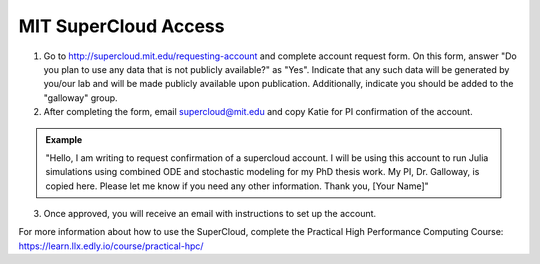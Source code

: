 ======================
MIT SuperCloud Access
======================

1. Go to http://supercloud.mit.edu/requesting-account and complete account request form. On this form, answer "Do you plan to use any data that is not publicly available?" as "Yes". Indicate that any such data will be generated by you/our lab and will be made publicly available upon publication. Additionally, indicate you should be added to the "galloway" group.
2. After completing the form, email supercloud@mit.edu and copy Katie for PI confirmation of the account.

.. admonition:: Example

    "Hello,
    I am writing to request confirmation of a supercloud account. I will be using this account to run Julia simulations using combined ODE and stochastic modeling for my PhD thesis work. My PI, Dr. Galloway, is copied here. Please let me know if you need any other information.
    Thank you,
    [Your Name]"

3. Once approved, you will receive an email with instructions to set up the account.

For more information about how to use the SuperCloud, complete the Practical High Performance Computing Course: https://learn.llx.edly.io/course/practical-hpc/ 
